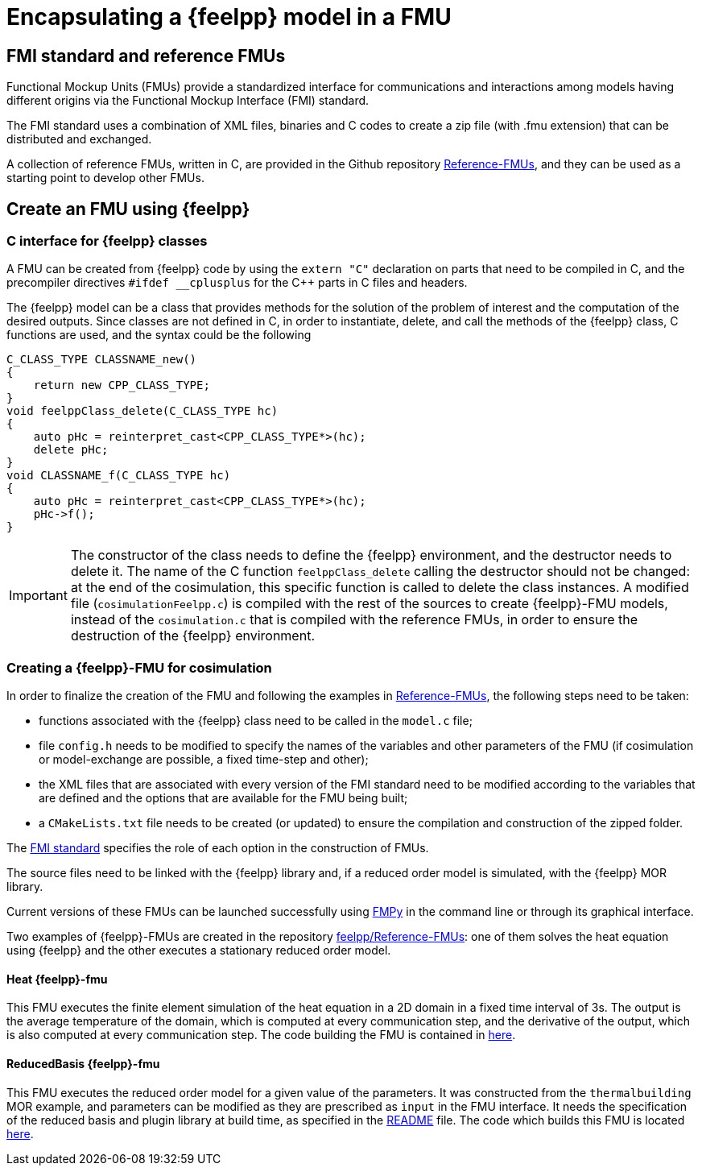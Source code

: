 = Encapsulating a {feelpp} model in a FMU

== FMI standard and reference FMUs
Functional Mockup Units (FMUs) provide a standardized interface for communications and interactions among models having different origins via the Functional Mockup Interface (FMI) standard.

The FMI standard uses a combination of XML files, binaries and C codes to create a zip file (with .fmu extension) that can be distributed and exchanged.

A collection of reference FMUs, written in C, are provided in the Github repository https://github.com/modelica/Reference-FMUs[Reference-FMUs], and they can be used as a starting point to develop other FMUs.

== Create an FMU using {feelpp}

=== C interface for {feelpp} classes
A FMU can be created from {feelpp} code by using the `extern "C"` declaration on parts that need to be compiled in C, and the precompiler directives `#ifdef __cplusplus` for the C++ parts in C files and headers.

The {feelpp} model can be a class that provides methods for the solution of the problem of interest and the computation of the desired outputs. Since classes are not defined in C, in order to instantiate, delete, and call the methods of the {feelpp} class, C functions are used, and the syntax could be the following

[source,c++]
----
C_CLASS_TYPE CLASSNAME_new()
{
    return new CPP_CLASS_TYPE;
}
void feelppClass_delete(C_CLASS_TYPE hc)
{
    auto pHc = reinterpret_cast<CPP_CLASS_TYPE*>(hc);
    delete pHc;
}
void CLASSNAME_f(C_CLASS_TYPE hc)
{
    auto pHc = reinterpret_cast<CPP_CLASS_TYPE*>(hc);
    pHc->f();
}
----

IMPORTANT: The constructor of the class needs to define the {feelpp} environment, and the destructor needs to delete it.
The name of the C function `feelppClass_delete` calling the destructor should not be changed: at the end of the cosimulation, this specific function is called to delete the class instances. A modified file (`cosimulationFeelpp.c`) is compiled with the rest of the sources to create {feelpp}-FMU models, instead of the `cosimulation.c` that is compiled with the reference FMUs, in order to ensure the destruction of the {feelpp} environment.

=== Creating a {feelpp}-FMU for cosimulation
In order to finalize the creation of the FMU and following the examples in https://github.com/modelica/Reference-FMUs[Reference-FMUs], the following steps need to be taken:

* functions associated with the {feelpp} class need to be called in the `model.c` file;
* file `config.h` needs to be modified to specify the names of the variables and other parameters of the FMU (if cosimulation or model-exchange are possible, a fixed time-step and other);
* the XML files that are associated with every version of the FMI standard need to be modified according to the variables that are defined and the options that are available for the FMU being built;
* a `CMakeLists.txt` file needs to be created (or updated) to ensure the compilation and construction of the zipped folder.

The https://fmi-standard.org/[FMI standard] specifies the role of each option in the construction of FMUs.

The source files need to be linked with the {feelpp} library and, if a reduced order model is simulated, with the {feelpp} MOR library.

Current versions of these FMUs can be launched successfully using https://fmpy.readthedocs.io/en/latest/tutorial/[FMPy] in the command line or through its graphical interface.

Two examples of {feelpp}-FMUs are created in the repository https://github.com/feelpp/Reference-FMUs[feelpp/Reference-FMUs]: one of them solves the heat equation using {feelpp} and the other executes a stationary reduced order model.

==== Heat {feelpp}-fmu
This FMU executes the finite element simulation of the heat equation in a 2D domain in a fixed time interval of 3s. The output is the average temperature of the domain, which is computed at every communication step, and the derivative of the output, which is also computed at every communication step. The code building the FMU is contained in https://github.com/feelpp/Reference-FMUs/tree/feelpp/feelpp[here].

==== ReducedBasis {feelpp}-fmu
This FMU executes the reduced order model for a given value of the parameters. It was constructed from the `thermalbuilding` MOR example, and parameters can be modified as they are prescribed as `input` in the FMU interface. It needs the specification of the reduced basis and plugin library at build time, as specified in the https://github.com/feelpp/Reference-FMUs/blob/feelpp/feelpp_mor/ReducedBasis/README.md[README] file.
The code which builds this FMU is located https://github.com/feelpp/Reference-FMUs/tree/feelpp/feelpp_mor[here].